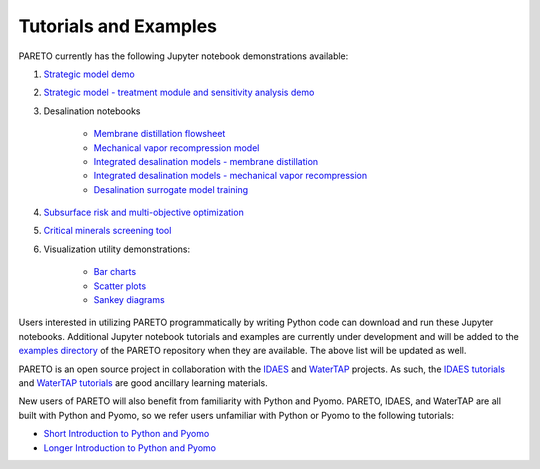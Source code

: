﻿Tutorials and Examples
======================


PARETO currently has the following Jupyter notebook demonstrations available:

#. `Strategic model demo <https://github.com/project-pareto/project-pareto/blob/main/pareto/examples/strategic_model_general_demo/strategic_model_general_demo.ipynb>`_

#. `Strategic model - treatment module and sensitivity analysis demo <https://github.com/project-pareto/project-pareto/blob/main/pareto/examples/strategic_model_treatment_module_demo/strategic_model_treatment_module_demo.ipynb>`_

#. Desalination notebooks

    * `Membrane distillation flowsheet <https://github.com/project-pareto/project-pareto/blob/main/pareto/examples/desalination_jupyter_notebooks/MD_PARETO.ipynb>`_

    * `Mechanical vapor recompression model <https://github.com/project-pareto/project-pareto/blob/main/pareto/examples/desalination_jupyter_notebooks/mee_mvr_jupyter_notebook.ipynb>`_

    * `Integrated desalination models - membrane distillation <https://github.com/project-pareto/project-pareto/blob/main/pareto/examples/desalination_jupyter_notebooks/integrated_optimization_md_jupyter_notebook.ipynb>`_

    * `Integrated desalination models - mechanical vapor recompression <https://github.com/project-pareto/project-pareto/blob/main/pareto/examples/desalination_jupyter_notebooks/integrated_optimization_mvr_jupyter_notebook.ipynb>`_

    * `Desalination surrogate model training <https://github.com/project-pareto/project-pareto/blob/main/pareto/examples/desalination_jupyter_notebooks/desalination_surrogate_training.ipynb>`_

#. `Subsurface risk and multi-objective optimization <https://github.com/project-pareto/project-pareto/blob/main/pareto/examples/multiobjective_optimization/seismicity_vs_cost_MOO.ipynb>`_

#. `Critical minerals screening tool <https://github.com/project-pareto/project-pareto/blob/main/pareto/examples/CM_screening_tool/CM_screening_tool.ipynb>`_

#. Visualization utility demonstrations:

    * `Bar charts <https://github.com/project-pareto/project-pareto/blob/main/pareto/examples/visualization_demos/plot_bars_demo.ipynb>`_

    * `Scatter plots <https://github.com/project-pareto/project-pareto/blob/main/pareto/examples/visualization_demos/plot_scatter_demo.ipynb>`_

    * `Sankey diagrams <https://github.com/project-pareto/project-pareto/blob/main/pareto/examples/visualization_demos/plot_sankey_demo.ipynb>`_

Users interested in utilizing PARETO programmatically by writing Python code can download and run these Jupyter notebooks. Additional Jupyter notebook tutorials and examples are currently under development and will be added to the `examples directory <https://github.com/project-pareto/project-pareto/tree/main/pareto/examples>`_ of the PARETO repository when they are available. The above list will be updated as well.

PARETO is an open source project in collaboration with the `IDAES <https://idaes-pse.readthedocs.io/en/latest/>`_ and `WaterTAP <https://watertap.readthedocs.io/en/latest/>`_ projects. As such, the `IDAES tutorials <https://idaes-pse.readthedocs.io/en/latest/tutorials/tutorials_examples.html>`_ and `WaterTAP tutorials <https://watertap.readthedocs.io/en/latest/tutorials/index.html>`_ are good ancillary learning materials.

New users of PARETO will also benefit from familiarity with Python and Pyomo. PARETO, IDAES, and WaterTAP are all built with Python and Pyomo, so we refer users unfamiliar with Python or Pyomo to the following tutorials:

* `Short Introduction to Python and Pyomo <https://idaes.github.io/examples-pse/latest/Tutorials/Basics/introduction_short_solution_doc.html>`_

* `Longer Introduction to Python and Pyomo <https://idaes.github.io/examples-pse/latest/Tutorials/Basics/introduction_solution_doc.html>`_
